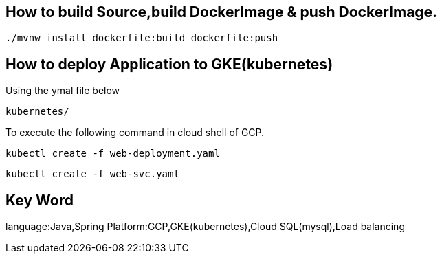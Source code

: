 
== How to build Source,build DockerImage & push DockerImage.

`./mvnw install dockerfile:build  dockerfile:push`

== How to deploy Application to GKE(kubernetes)

Using the ymal file below

`kubernetes/`

To execute the following command in cloud shell of GCP.

`kubectl create -f web-deployment.yaml`

`kubectl create -f web-svc.yaml`


== Key Word
language:Java,Spring
Platform:GCP,GKE(kubernetes),Cloud SQL(mysql),Load balancing
